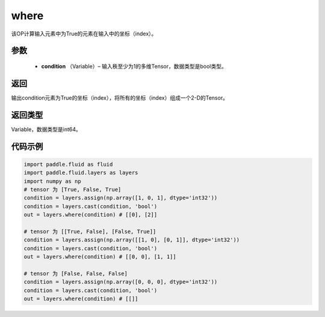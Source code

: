 .. _cn_api_fluid_layers_where:

where
-------------------------------

.. py:function:: paddle.fluid.layers.where(condition)

该OP计算输入元素中为True的元素在输入中的坐标（index）。
        
参数
::::::::::::

    - **condition** （Variable）– 输入秩至少为1的多维Tensor，数据类型是bool类型。

返回
::::::::::::
输出condition元素为True的坐标（index），将所有的坐标（index）组成一个2-D的Tensor。

返回类型
::::::::::::
Variable，数据类型是int64。
     
代码示例
::::::::::::

.. code-block:: python

        import paddle.fluid as fluid
        import paddle.fluid.layers as layers
        import numpy as np
        # tensor 为 [True, False, True]
        condition = layers.assign(np.array([1, 0, 1], dtype='int32'))
        condition = layers.cast(condition, 'bool')
        out = layers.where(condition) # [[0], [2]]

        # tensor 为 [[True, False], [False, True]]
        condition = layers.assign(np.array([[1, 0], [0, 1]], dtype='int32'))
        condition = layers.cast(condition, 'bool')
        out = layers.where(condition) # [[0, 0], [1, 1]]

        # tensor 为 [False, False, False]
        condition = layers.assign(np.array([0, 0, 0], dtype='int32'))
        condition = layers.cast(condition, 'bool')
        out = layers.where(condition) # [[]]


